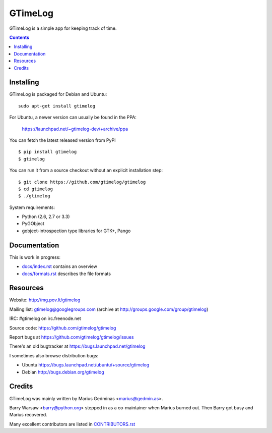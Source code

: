 GTimeLog
========

.. image:: https://travis-ci.org/gtimelog/gtimelog.png?branch=master
   :target: https://travis-ci.org/gtimelog/gtimelog
   :alt: build status

GTimeLog is a simple app for keeping track of time.

.. contents::

.. image:: https://raw.github.com/gtimelog/gtimelog/master/docs/gtimelog.png
   :alt: screenshot


Installing
----------

GTimeLog is packaged for Debian and Ubuntu::

  sudo apt-get install gtimelog

For Ubuntu, a newer version can usually be found in the PPA:

  https://launchpad.net/~gtimelog-dev/+archive/ppa

You can fetch the latest released version from PyPI ::

  $ pip install gtimelog
  $ gtimelog

You can run it from a source checkout without an explicit installation step::

  $ git clone https://github.com/gtimelog/gtimelog
  $ cd gtimelog
  $ ./gtimelog

System requirements:

- Python (2.6, 2.7 or 3.3)
- PyGObject
- gobject-introspection type libraries for GTK+, Pango


Documentation
-------------

This is work in progress:

- `docs/index.rst`_ contains an overview
- `docs/formats.rst`_ describes the file formats

.. _docs/index.rst: https://github.com/gtimelog/gtimelog/blob/master/docs/index.rst
.. _docs/formats.rst: https://github.com/gtimelog/gtimelog/blob/master/docs/formats.rst


Resources
---------

Website: http://mg.pov.lt/gtimelog

Mailing list: gtimelog@googlegroups.com
(archive at http://groups.google.com/group/gtimelog)

IRC: #gtimelog on irc.freenode.net

Source code: https://github.com/gtimelog/gtimelog

Report bugs at https://github.com/gtimelog/gtimelog/issues

There's an old bugtracker at https://bugs.launchpad.net/gtimelog

I sometimes also browse distribution bugs:

- Ubuntu https://bugs.launchpad.net/ubuntu/+source/gtimelog
- Debian http://bugs.debian.org/gtimelog


Credits
-------

GTimeLog was mainly written by Marius Gedminas <marius@gedmin.as>.

Barry Warsaw <barry@python.org> stepped in as a co-maintainer when
Marius burned out.  Then Barry got busy and Marius recovered.

Many excellent contributors are listed in `CONTRIBUTORS.rst`_

.. _CONTRIBUTORS.rst: https://github.com/gtimelog/gtimelog/blob/master/CONTRIBUTORS.rst
